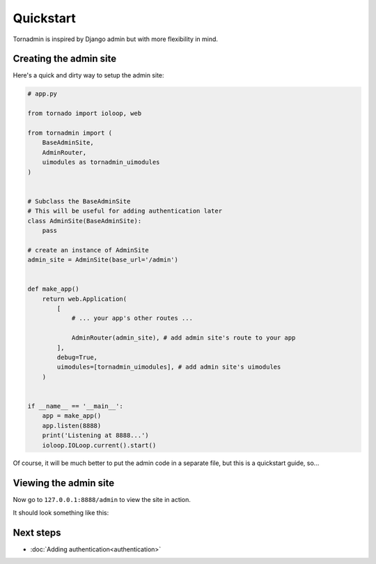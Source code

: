 Quickstart
==========

Tornadmin is inspired by Django admin but with more flexibility in mind.

Creating the admin site
-----------------------

Here's a quick and dirty way to setup the admin site:

.. code-block:: python

    # app.py

    from tornado import ioloop, web

    from tornadmin import (
        BaseAdminSite,
        AdminRouter,
        uimodules as tornadmin_uimodules
    )


    # Subclass the BaseAdminSite
    # This will be useful for adding authentication later
    class AdminSite(BaseAdminSite):
        pass

    # create an instance of AdminSite
    admin_site = AdminSite(base_url='/admin')


    def make_app()
        return web.Application(
            [
                # ... your app's other routes ...

                AdminRouter(admin_site), # add admin site's route to your app
            ],
            debug=True,
            uimodules=[tornadmin_uimodules], # add admin site's uimodules
        )


    if __name__ == '__main__':
        app = make_app()
        app.listen(8888)
        print('Listening at 8888...')
        ioloop.IOLoop.current().start()


Of course, it will be much better to put the admin code in a separate file, but this is a quickstart guide, so...



Viewing the admin site
----------------------

Now go to ``127.0.0.1:8888/admin`` to view the site in action.

It should look something like this:

.. image:: _static/screenshots/1.png
    :alt: Screenshot of admin site


Next steps
----------

- :doc:`Adding authentication<authentication>`